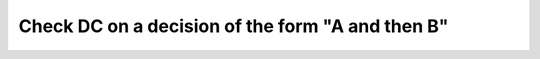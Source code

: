 Check DC on a decision of the form "A and then B"
=================================================

.. qmlink:: TCIndexImporter

   *


